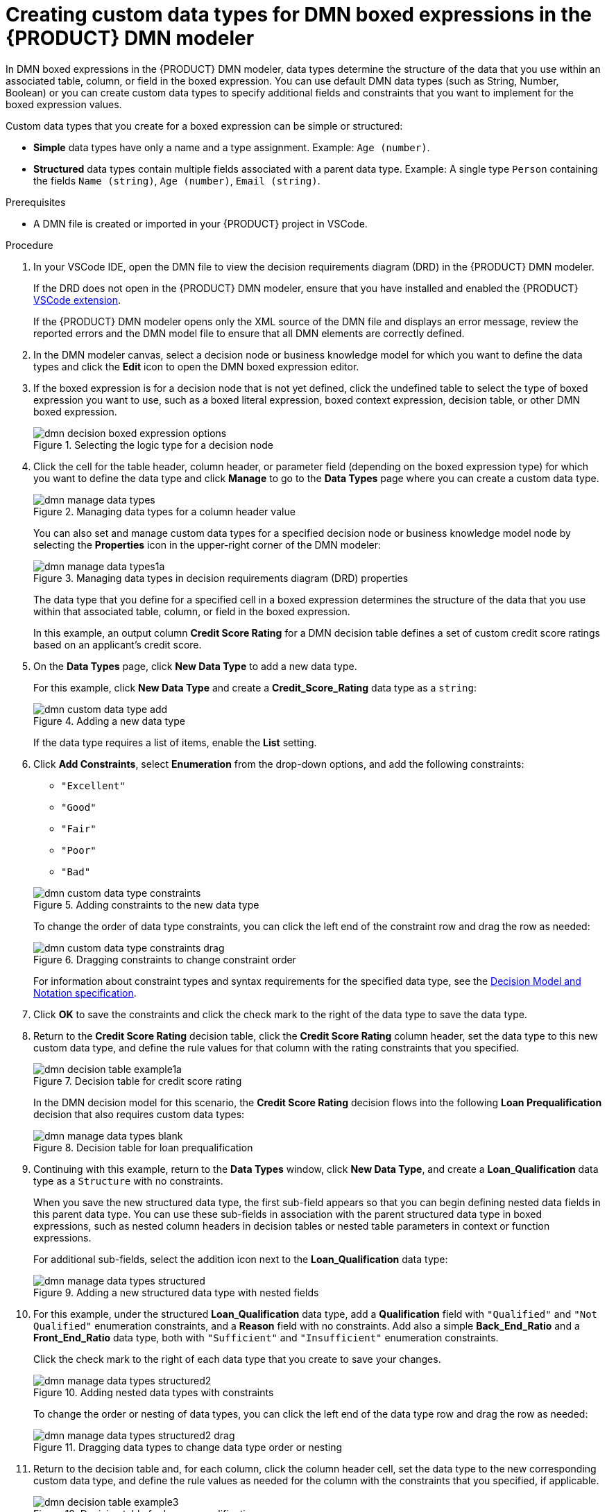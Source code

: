 [id='proc-dmn-data-types-defining_{context}']
= Creating custom data types for DMN boxed expressions in the {PRODUCT} DMN modeler

In DMN boxed expressions in the {PRODUCT} DMN modeler, data types determine the structure of the data that you use within an associated table, column, or field in the boxed expression. You can use default DMN data types (such as String, Number, Boolean) or you can create custom data types to specify additional fields and constraints that you want to implement for the boxed expression values.

Custom data types that you create for a boxed expression can be simple or structured:

* *Simple* data types have only a name and a type assignment. Example: `Age (number)`.
* *Structured* data types contain multiple fields associated with a parent data type. Example: A single type `Person` containing the fields `Name (string)`, `Age (number)`, `Email (string)`.

.Prerequisites
* A DMN file is created or imported in your {PRODUCT} project in VSCode.

.Procedure
. In your VSCode IDE, open the DMN file to view the decision requirements diagram (DRD) in the {PRODUCT} DMN modeler.
+
--
If the DRD does not open in the {PRODUCT} DMN modeler, ensure that you have installed and enabled the {PRODUCT} https://github.com/kiegroup/kogito-tooling/releases[VSCode extension].

If the {PRODUCT} DMN modeler opens only the XML source of the DMN file and displays an error message, review the reported errors and the DMN model file to ensure that all DMN elements are correctly defined.
--
. In the DMN modeler canvas, select a decision node or business knowledge model for which you want to define the data types and click the *Edit* icon to open the DMN boxed expression editor.
. If the boxed expression is for a decision node that is not yet defined, click the undefined table to select the type of boxed expression you want to use, such as a boxed literal expression, boxed context expression, decision table, or other DMN boxed expression.
+
.Selecting the logic type for a decision node
image::kogito/dmn/dmn-decision-boxed-expression-options.png[]

. Click the cell for the table header, column header, or parameter field (depending on the boxed expression type) for which you want to define the data type and click *Manage* to go to the *Data Types* page where you can create a custom data type.
+
--
.Managing data types for a column header value
image::kogito/dmn/dmn-manage-data-types.png[]

You can also set and manage custom data types for a specified decision node or business knowledge model node by selecting the *Properties* icon in the upper-right corner of the DMN modeler:

.Managing data types in decision requirements diagram (DRD) properties
image::kogito/dmn/dmn-manage-data-types1a.png[]

The data type that you define for a specified cell in a boxed expression determines the structure of the data that you use within that associated table, column, or field in the boxed expression.

In this example, an output column *Credit Score Rating* for a DMN decision table defines a set of custom credit score ratings based on an applicant's credit score.
--
. On the *Data Types* page, click *New Data Type* to add a new data type.
+
--
For this example, click *New Data Type* and create a *Credit_Score_Rating* data type as a `string`:

.Adding a new data type
image::kogito/dmn/dmn-custom-data-type-add.png[]

If the data type requires a list of items, enable the *List* setting.
--
. Click *Add Constraints*, select *Enumeration* from the drop-down options, and add the following constraints:
+
--
* `"Excellent"`
* `"Good"`
* `"Fair"`
* `"Poor"`
* `"Bad"`

.Adding constraints to the new data type
image::kogito/dmn/dmn-custom-data-type-constraints.png[]

To change the order of data type constraints, you can click the left end of the constraint row and drag the row as needed:

.Dragging constraints to change constraint order
image::kogito/dmn/dmn-custom-data-type-constraints-drag.png[]

For information about constraint types and syntax requirements for the specified data type, see the https://www.omg.org/spec/DMN[Decision Model and Notation specification].
--

. Click *OK* to save the constraints and click the check mark to the right of the data type to save the data type.

. Return to the *Credit Score Rating* decision table, click the *Credit Score Rating* column header, set the data type to this new custom data type, and define the rule values for that column with the rating constraints that you specified.
+
--
.Decision table for credit score rating
image::kogito/dmn/dmn-decision-table-example1a.png[]

In the DMN decision model for this scenario, the *Credit Score Rating* decision flows into the following *Loan Prequalification* decision that also requires custom data types:

.Decision table for loan prequalification
image::kogito/dmn/dmn-manage-data-types-blank.png[]
--
. Continuing with this example, return to the *Data Types* window, click *New Data Type*, and create a *Loan_Qualification* data type as a `Structure` with no constraints.
+
--
When you save the new structured data type, the first sub-field appears so that you can begin defining nested data fields in this parent data type. You can use these sub-fields in association with the parent structured data type in boxed expressions, such as nested column headers in decision tables or nested table parameters in context or function expressions.

For additional sub-fields, select the addition icon next to the *Loan_Qualification* data type:

.Adding a new structured data type with nested fields
image::kogito/dmn/dmn-manage-data-types-structured.png[]
--
. For this example, under the structured *Loan_Qualification* data type, add a *Qualification* field with `"Qualified"` and `"Not Qualified"` enumeration constraints, and a *Reason* field with no constraints. Add also a simple *Back_End_Ratio* and a *Front_End_Ratio* data type, both with `"Sufficient"` and `"Insufficient"` enumeration constraints.
+
--
Click the check mark to the right of each data type that you create to save your changes.

.Adding nested data types with constraints
image::kogito/dmn/dmn-manage-data-types-structured2.png[]

To change the order or nesting of data types, you can click the left end of the data type row and drag the row as needed:

.Dragging data types to change data type order or nesting
image::kogito/dmn/dmn-manage-data-types-structured2-drag.png[]
--
. Return to the decision table and, for each column, click the column header cell, set the data type to the new corresponding custom data type, and define the rule values as needed for the column with the constraints that you specified, if applicable.
+
.Decision table for loan prequalification
image::kogito/dmn/dmn-decision-table-example3.png[]

For boxed expression types other than decision tables, you follow these guidelines similarly to navigate the boxed expression tables and define custom data types as needed.

For example, the following boxed function expression uses custom `tCandidate` and `tProfile` structured data types to associate data for online dating compatibility:

.Boxed function expression for online dating compatibility
image::kogito/dmn/dmn-manage-data-types-structured3.png[]

.Custom data type definitions for online dating compatibility
image::kogito/dmn/dmn-manage-data-types-structured3a.png[]

.Parameter definitions with custom data types for online dating compatibility
image::kogito/dmn/dmn-manage-data-types-structured3b.png[]
